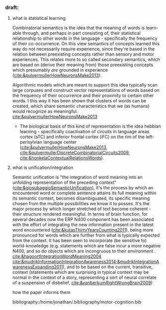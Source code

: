 
*** draft:
***** what is statistical learning
              Combinatorial semantics is the idea that the meaning of words is learn-able through, and perhaps in part consisting of, their statistical relationship to other words in the language - specifically the frequency of their co-occurrence.
              On this view semantics of concepts learned this way do not necessarily require experience, since they're based in the relation between preexisting concepts rather than sensory and motor experiences. This relates more to so called secondary semantics, which are based on (derive their meaning from) those preexisting concepts which presumably /are/ grounded in experience ([[cite:&pulvermullerHowNeuronsMake2013]]).

              Algorithmic models which are meant to support this idea typically scan large corpuses and construct vector representations of words based on the frequency of their occurrence and their proximity to certain other words. I this way it has been shown that clusters of words can be created, which share semantic characteristics that we (as humans) would recognize as meaningful. [[cite:&pulvermullerHowNeuronsMake2013]]
               - The biological basis of this kind of representation is the idea hebbian learning - specifically  coactivation of circuits in language areas cortex (sTC) and inferior frontal cortex (iFC) on the rim of the left-perisylvian language center ([[cite:&pulvermullerHowNeuronsMake2013]], [[cite:&pulvermullerDiscreteCombinatorialCircuits2009]], [[cite:&honkelaContextualRelationsWords]]).

***** what is unification/integration
            Semantic unification is "the integration of word meaning into an unfolding representation of the preceding context" ([[cite:&giosubaggioSemanticUnification]]), it's the process by which an encountered word or complete sentence attains its full meaning within its semantic context, becomes disambiguated, its specific meaning chosen from the multiple possibilities we know it to posses.
            It's the major process by which longer stretched of text become coherent - their structure rendered meaningful.
            In terms of brain function, for several decades now the ERP N400 component has been associated with the effort of integrating the new information present in the latest word encountered ([[cite:&kutasThirtyYearsCounting2011]]), being more pronounced for words which are further from what is typically expected from the context.
            It has been seen to incorporate (be sensitive to) world-knowledge (e.g. statements which are false incur a more negative N400, and so do objects which are incongruous to their environment . [[cite:&hagoortIntegrationWordMeaning2004]] [[cite:&mudrikInformationIntegrationAwareness2014;&mudrikIntegrationAwarenessExpanding2011]]), and to be based on the current, transitive, context (statements which are surprising in typical context may be normal in the context of a story, representing a sort of neural correlate of a suspension of disbelief, [[cite:&vanberkumRightWrongBrain2009]])

how the paper informs them





bibliography:/home/jonathan/.bibliography/motor-cognition.bib
